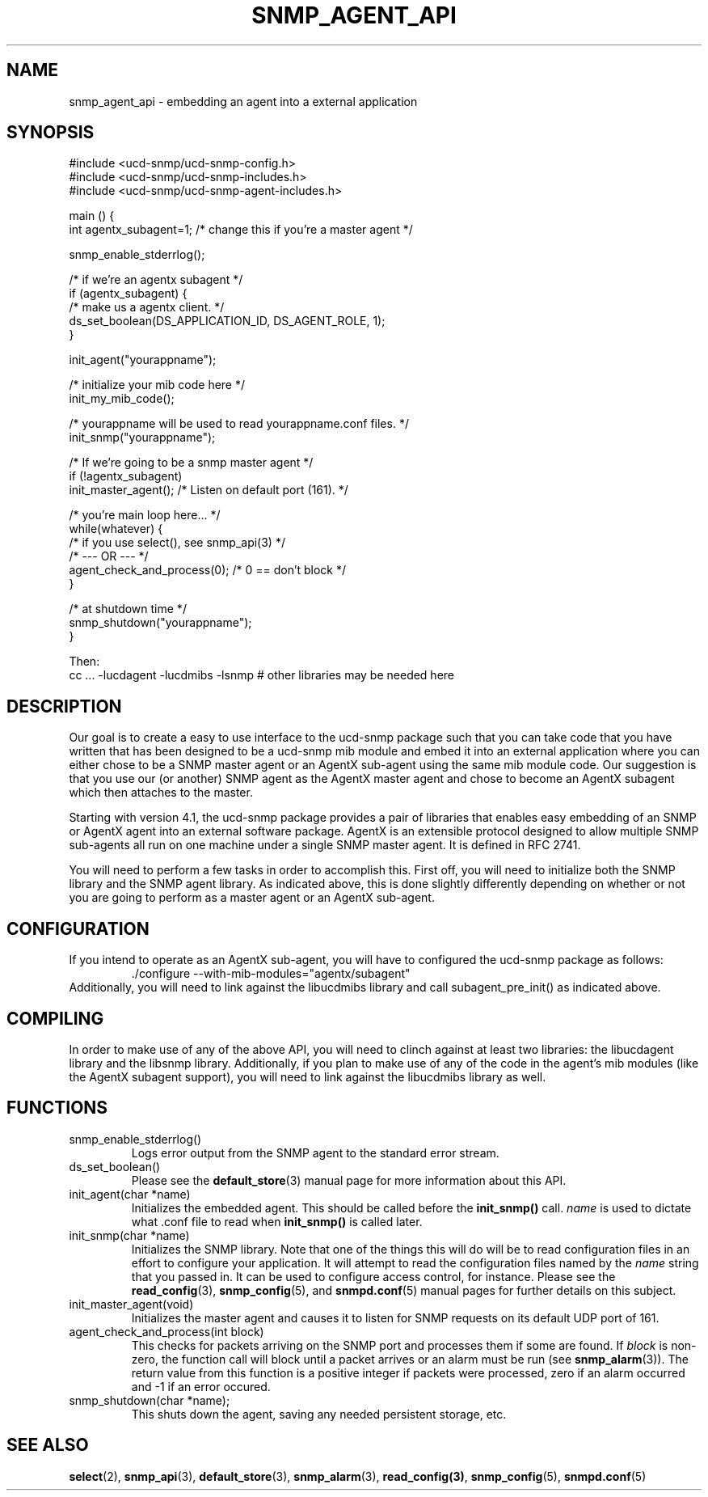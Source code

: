 .TH SNMP_AGENT_API 3 "02 Apr 2001" "" "Net-SNMP"
.UC 5
.SH NAME
snmp_agent_api \- embedding an agent into a external application
.SH SYNOPSIS
.nf
#include <ucd-snmp/ucd-snmp-config.h>
#include <ucd-snmp/ucd-snmp-includes.h>
#include <ucd-snmp/ucd-snmp-agent-includes.h>

main () {
  int agentx_subagent=1; /* change this if you're a master agent */

  snmp_enable_stderrlog();

  /* if we're an agentx subagent */
  if (agentx_subagent) {
      /* make us a agentx client. */
      ds_set_boolean(DS_APPLICATION_ID, DS_AGENT_ROLE, 1);
  }

  init_agent("yourappname");

  /* initialize your mib code here */
  init_my_mib_code();

  /* yourappname will be used to read yourappname.conf files. */
  init_snmp("yourappname");

  /* If we're going to be a snmp master agent */
  if (!agentx_subagent)
      init_master_agent();  /*  Listen on default port (161).  */

  /* you're main loop here... */
  while(whatever) {
      /* if you use select(), see snmp_api(3) */
      /*     --- OR ---  */
      agent_check_and_process(0); /* 0 == don't block */
  }

  /* at shutdown time */
  snmp_shutdown("yourappname");
}

Then:
cc ... -lucdagent -lucdmibs -lsnmp # other libraries may be needed here

.fi
.SH DESCRIPTION
.PP
Our goal is to create a easy to use interface to the ucd-snmp package
such that you can take code that you have written that has been
designed to be a ucd-snmp mib module and embed it into an external
application where you can either chose to be a SNMP master agent or an
AgentX sub-agent using the same mib module code.  Our suggestion is
that you use our (or another) SNMP agent as the AgentX master agent
and chose to become an AgentX subagent which then attaches to the
master.
.PP
Starting with version 4.1, the ucd-snmp package provides a pair of
libraries that enables easy embedding of an SNMP or AgentX agent into
an external software package. AgentX is an extensible protocol
designed to allow multiple SNMP sub-agents all run on one machine
under a single SNMP master agent.  It is defined in RFC 2741.
.PP
You will need to perform a few tasks in order to accomplish
this. First off, you will need to initialize both the SNMP library and
the SNMP agent library. As indicated above, this is done slightly
differently depending on whether or not you are going to perform as a
master agent or an AgentX sub-agent.
.SH CONFIGURATION
.PP
If you intend to operate as an AgentX sub-agent, you will have to
configured the ucd-snmp package as follows:
.RS
  ./configure --with-mib-modules="agentx/subagent"
.RE
Additionally, you will need to link against the libucdmibs library and 
call subagent_pre_init() as indicated above.
.SH COMPILING
.PP
In order to make use of any of the above API, you will need to clinch
against at least two libraries: the libucdagent library and the
libsnmp library. Additionally, if you plan to make use of any of the
code in the agent's mib modules (like the AgentX subagent support),
you will need to link against the libucdmibs library as well.
.SH FUNCTIONS
.IP "snmp_enable_stderrlog()"
Logs error output from the SNMP agent to the standard error stream.
.IP "ds_set_boolean()"
Please see the
.BR "default_store"(3)
manual page for more information
about this API.
.IP "init_agent(char *name)"
Initializes the embedded agent.  This should be called before the
.BR "init_snmp()"
call.  
.I name
is used to dictate what .conf file to read when
.BR "init_snmp()"
is called later.
.IP "init_snmp(char *name)"
Initializes the SNMP library.  Note that one of the things this will
do will be to read configuration files in an effort to configure your
application. It will attempt to read the configuration files named by
the
.I name
string that you passed in.  It can be used to configure access
control, for instance.   Please see the
.BR "read_config" "(3), " "snmp_config" "(5), and " "snmpd.conf"(5)
manual pages for further details on
this subject.
.IP "init_master_agent(void)"
Initializes the master agent and causes it to listen for SNMP requests 
on its default UDP port of 161.
.IP "agent_check_and_process(int block)"
This checks for packets arriving on the SNMP port and processes them
if some are found.  If 
.I block
is non-zero, the function call will block until a packet arrives or an 
alarm must be run (see
.BR "snmp_alarm" "(3)). The return value from this"
function is a positive integer if packets were processed, zero if an
alarm occurred and -1 if an error occured.
.IP "snmp_shutdown(char *name);"
This shuts down the agent, saving any needed persistent storage, etc.
.SH "SEE ALSO"
.BR "select"(2), 
.BR "snmp_api"(3),
.BR "default_store"(3),
.BR "snmp_alarm"(3),
.BR "read_config(3)",
.BR "snmp_config"(5),
.BR "snmpd.conf"(5)
